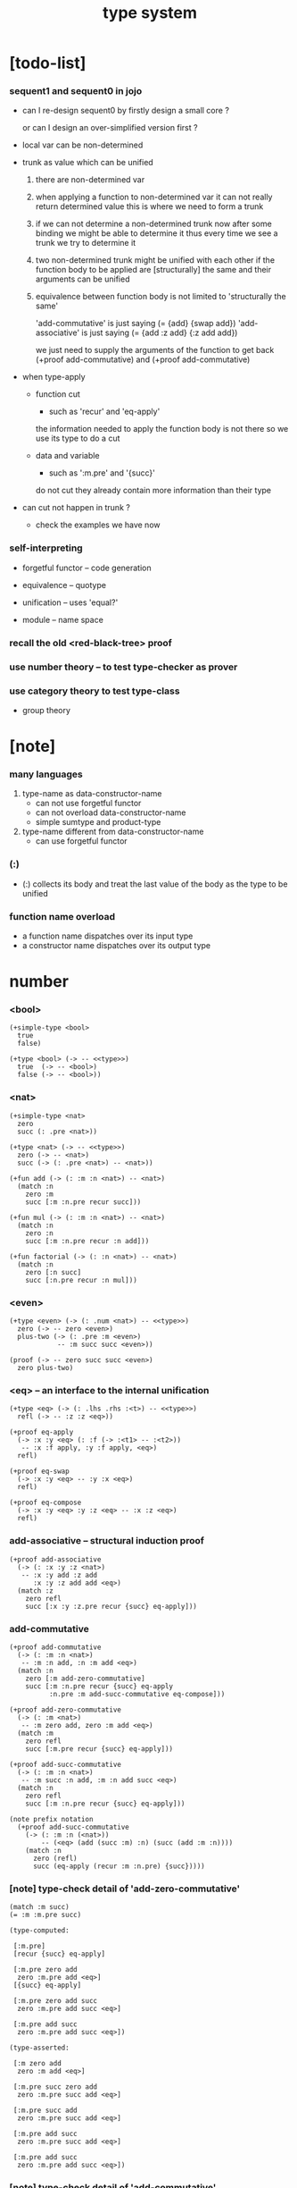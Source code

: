 #+title: type system

* [todo-list]

*** sequent1 and sequent0 in jojo

    - can I re-design sequent0
      by firstly design a small core ?

      or can I design an over-simplified version first ?

    - local var can be non-determined

    - trunk as value which can be unified

      1. there are non-determined var

      2. when applying a function to non-determined var
         it can not really return determined value
         this is where we need to form a trunk

      3. if we can not determine a non-determined trunk now
         after some binding
         we might be able to determine it
         thus every time we see a trunk
         we try to determine it

      4. two non-determined trunk might be unified with each other
         if the function body to be applied are
         [structurally] the same
         and their arguments can be unified

      5. equivalence between function body
         is not limited to 'structurally the same'

         'add-commutative' is just saying (= {add} {swap add})
         'add-associative' is just saying (= {add :z add} {:z add add})

         we just need to supply the arguments of the function
         to get back (+proof add-commutative)
         and (+proof add-commutative)

    - when type-apply

      - function cut
        - such as 'recur' and 'eq-apply'
        the information needed to apply the function body
        is not there
        so we use its type
        to do a cut

      - data and variable
        - such as ':m.pre' and '{succ}'
        do not cut
        they already contain more information
        than their type

    - can cut not happen in trunk ?
      - check the examples we have now

*** self-interpreting

    - forgetful functor -- code generation

    - equivalence -- quotype

    - unification -- uses 'equal?'

    - module -- name space

*** recall the old <red-black-tree> proof

*** use number theory -- to test type-checker as prover

*** use category theory to test type-class

    - group theory

* [note]

*** many languages

    1. type-name as data-constructor-name
       - can not use forgetful functor
       - can not overload data-constructor-name
       - simple sumtype and product-type

    2. type-name different from data-constructor-name
       - can use forgetful functor

*** (:)

    - (:) collects its body
      and treat the last value of the body
      as the type to be unified

*** function name overload

    - a function name dispatches over its input type
    - a constructor name dispatches over its output type

* number

*** <bool>

    #+begin_src jojo
    (+simple-type <bool>
      true
      false)

    (+type <bool> (-> -- <<type>>)
      true  (-> -- <bool>)
      false (-> -- <bool>))
    #+end_src

*** <nat>

    #+begin_src jojo
    (+simple-type <nat>
      zero
      succ (: .pre <nat>))

    (+type <nat> (-> -- <<type>>)
      zero (-> -- <nat>)
      succ (-> (: .pre <nat>) -- <nat>))

    (+fun add (-> (: :m :n <nat>) -- <nat>)
      (match :n
        zero :m
        succ [:m :n.pre recur succ]))

    (+fun mul (-> (: :m :n <nat>) -- <nat>)
      (match :n
        zero :n
        succ [:m :n.pre recur :n add]))

    (+fun factorial (-> (: :n <nat>) -- <nat>)
      (match :n
        zero [:n succ]
        succ [:n.pre recur :n mul]))
    #+end_src

*** <even>

    #+begin_src jojo
    (+type <even> (-> (: .num <nat>) -- <<type>>)
      zero (-> -- zero <even>)
      plus-two (-> (: .pre :m <even>)
                -- :m succ succ <even>))

    (proof (-> -- zero succ succ <even>)
      zero plus-two)
    #+end_src

*** <eq> -- an interface to the internal unification

    #+begin_src jojo
    (+type <eq> (-> (: .lhs .rhs :<t>) -- <<type>>)
      refl (-> -- :z :z <eq>))

    (+proof eq-apply
      (-> :x :y <eq> (: :f (-> :<t1> -- :<t2>))
       -- :x :f apply, :y :f apply, <eq>)
      refl)

    (+proof eq-swap
      (-> :x :y <eq> -- :y :x <eq>)
      refl)

    (+proof eq-compose
      (-> :x :y <eq> :y :z <eq> -- :x :z <eq>)
      refl)
    #+end_src

*** add-associative -- structural induction proof

    #+begin_src jojo
    (+proof add-associative
      (-> (: :x :y :z <nat>)
       -- :x :y add :z add
          :x :y :z add add <eq>)
      (match :z
        zero refl
        succ [:x :y :z.pre recur {succ} eq-apply]))
    #+end_src

*** add-commutative

    #+begin_src jojo
    (+proof add-commutative
      (-> (: :m :n <nat>)
       -- :m :n add, :n :m add <eq>)
      (match :n
        zero [:m add-zero-commutative]
        succ [:m :n.pre recur {succ} eq-apply
              :n.pre :m add-succ-commutative eq-compose]))

    (+proof add-zero-commutative
      (-> (: :m <nat>)
       -- :m zero add, zero :m add <eq>)
      (match :m
        zero refl
        succ [:m.pre recur {succ} eq-apply]))

    (+proof add-succ-commutative
      (-> (: :m :n <nat>)
       -- :m succ :n add, :m :n add succ <eq>)
      (match :n
        zero refl
        succ [:m :n.pre recur {succ} eq-apply]))

    (note prefix notation
      (+proof add-succ-commutative
        (-> (: :m :n (<nat>))
            -- (<eq> (add (succ :m) :n) (succ (add :m :n))))
        (match :n
          zero (refl)
          succ (eq-apply (recur :m :n.pre) {succ}))))
    #+end_src

*** [note] type-check detail of 'add-zero-commutative'

    #+begin_src jojo
    (match :m succ)
    (= :m :m.pre succ)

    (type-computed:

     [:m.pre]
     [recur {succ} eq-apply]

     [:m.pre zero add
      zero :m.pre add <eq>]
     [{succ} eq-apply]

     [:m.pre zero add succ
      zero :m.pre add succ <eq>]

     [:m.pre add succ
      zero :m.pre add succ <eq>])

    (type-asserted:

     [:m zero add
      zero :m add <eq>]

     [:m.pre succ zero add
      zero :m.pre succ add <eq>]

     [:m.pre succ add
      zero :m.pre succ add <eq>]

     [:m.pre add succ
      zero :m.pre succ add <eq>]

     [:m.pre add succ
      zero :m.pre add succ <eq>])
    #+end_src

*** [note] type-check detail of 'add-commutative'

    #+begin_src jojo
    (match :n succ)
    (= :n :n.pre succ)

    (type-computed:

     [:m :n.pre]
     [recur {succ} eq-apply
      :n.pre :m add-succ-commutative eq-swap eq-compose]

     [:m :n.pre add
      :n.pre :m add <eq>]
     [{succ} eq-apply
      :n.pre :m add-succ-commutative eq-swap eq-compose]

     [:m :n.pre add succ
      :n.pre :m add succ <eq>]
     [:n.pre :m add-succ-commutative eq-swap eq-compose]

     [:m :n.pre add succ
      :n.pre :m add succ <eq>
      :n.pre succ :m add
      :n.pre :m add succ <eq>]
     [eq-swap eq-compose]

     [:m :n.pre add succ
      :n.pre :m add succ <eq>
      :n.pre :m add succ
      :n.pre succ :m add <eq>]
     [eq-compose]

     [:m :n.pre add succ
      :n.pre succ :m add <eq>])

    (type-asserted:

     [:m :n add
      :n :m add <eq>]

     [:m :n.pre succ add
      :n.pre succ :m add <eq>]

     [:m :n.pre add succ
      :n.pre succ :m add <eq>])
    #+end_src

* <list>

*** <list>

    - <list> := <null> | (<sexp> . <list>)

    #+begin_src jojo
    (+type <list> (-> (: .<t> <<type>>) -- <<type>>)
      null (-> -- :<t> <list>)
      cons (-> (: .cdr [:<t> <list>])
               (: .car :<t>)
            -- :<t> <list>))
    #+end_src

*** length

    #+begin_src jojo
    (+fun length (-> (: :l [:<t> <list>]) -- <nat>)
      (match :l
        null zero
        cons [:l.cdr recur succ]))
    #+end_src

*** map

    #+begin_src jojo
    (+fun map (-> (: :l :<t1> <list>)
                  (: :f (-> :<t1> -- :<t2>))
               -- :<t2> <list>)
      (match :l
        null null
        cons [:l.cdr :f recur, :l.car :f apply, cons]))
    #+end_src

*** ref

    #+begin_src jojo
    (+fun ref (-> (: :l :<t> <list>) (: :index <nat>) -- :<t>)
      (match :index
        zero [:l.car]
        succ [:l.cdr :index.pre recur]))
    #+end_src

*** remove-first

    #+begin_src jojo
    (+fun remove-first
      (-> (: :x :<t>) (: :l :<t> <list>)
       -- :<t> <list>)
      (match :l
        null null
        cons (match [:l.car :x equal?]
               true  :l.cdr
               false [:l.cdr :x recur :l.car cons])))
    #+end_src

* <has-length>

*** <has-length>

    #+begin_src jojo
    (+type <has-length> (-> (: .list :<t> <list>)
                            (: .length <nat>)
                         -- <<type>>)
      null-has-length (-> -- null zero <has-length>)
      cons-has-length (-> (: .cdr :l :n <has-length>)
                       -- :l :a cons :n succ <has-length>))

    (+fun map-has-length
      (-> (: :has-length :l :n <has-length>)
       -- :l :f map :n <has-length>)
      (match :has-length
        null-has-length null-has-length
        cons-has-length [:has-length.cdr recur cons-has-length]))
    #+end_src

*** [note] type-check detail of 'map-has-length'

    #+begin_src jojo
    (: :has-length :l :n <has-length>)

    (match :has-length cons-has-length)
      (= :has-length :has-length.cdr cons-has-length)
        (: :has-length.cdr [:l#0 :n#0 <has-length>])
      (: :has-length [:l#0 :a#0 cons :n#0 succ <has-length>])
        (= :l :l#0 :a#0 cons)
        (= :n :n#0 succ)

    (type-computed:

     [:has-length.cdr recur cons-has-length]

     [:l#0 :n#0 <has-length>]
     [recur cons-has-length]

     [:l#0 :f#0 map :n#0 <has-length>]
     [cons-has-length]

     [:l#0 :f#0 map :a#1 cons :n#0 succ <has-length>])

    (type-asserted:

     [:l :f map :n <has-length>]

     [:l#0 :a#0 cons :f map :n#0 succ <has-length>]

     [:l#0 :f map :a#0 :f apply cons :n#0 succ <has-length>])
    #+end_src

* <sexp> -- symbol expression

*** <sexp>

    - <sexp> := <symbol> | <list>

    #+begin_src jojo
    (+var <sexp>
      (+ <symbol>, <sexp> <list>))

    (note

      (+fun <exp> (-> (: .<t> <<type>>) -- <<type>>)
        (+ :<t>, :<t> <exp> <list>))

      (+var <sexp>
        (+ <symbol>, <exp>)))
    #+end_src

*** subst

    #+begin_src jojo
    (+fun subst (-> (: :new <symbol>)
                    (: :old <symbol>)
                    (: :sexp <sexp>)
                 -- <sexp>)
      (case :sexp
        <symbol> (match [:sexp :old equal?]
                   true  :new
                   false :sexp)
        <list>   [:new :old :sexp subst-list]))

    (+fun subst-list (-> (: :new <symbol>)
                         (: :old <symbol>)
                         (: :list <sexp> <list>)
                      -- <sexp> <list>)
      (match :list
        null null
        cons [:new :old :list.cdr recur
              :new :old :list.car subst
              cons]))
    #+end_src

* <lexp> -- lambda expression

*** <lexp>

    - <lexp> := <var> | (lambda (<var>) <lexp>) | (<lexp> <lexp>)

    #+begin_src jojo
    (+simple-type <lexp>
      var-lexp (: .var <var>)
      lam-lexp (: .var <var>) (: .body <lexp>)
      app-lexp (: .rator .rand <lexp>))

    (+type <lexp> (-> -- <<type>>)
      var-lexp (-> (: .var <var>) -- <lexp>)
      lam-lexp (-> (: .var <var>) (: .body <lexp>) -- <lexp>)
      app-lexp (-> (: .rator .rand <lexp>) -- <lexp>))
    #+end_src

*** occurs-free?

    #+begin_src jojo
    (+fun occurs-free?
      (-> (: :search-var <var>) (: :lexp <lexp>)
       -- <bool>)
      (match :lexp
        var-lexp [:search-var :lexp.var equal?]
        lam-lexp [:search-var :lexp.var equal? not
                  :search-var :lexp.body recur and]
        app-lexp [:search-var :lexp.rator recur
                  :search-var :lexp.rand recur or]))
    #+end_src

* <vector>

*** <vector>

    #+begin_src jojo
    (+type <vector>
      (-> (: .length <nat>)
          (: .<t> <<type>>)
       -- <<type>>)
      null (-> -- zero :<t> <vector>)
      cons (-> (: .cdr :n :<t> <vector>)
               (: .car :<t>)
            -- :n succ :<t> <vector>))
    #+end_src

*** append

    #+begin_src jojo
    (+fun append (-> (: :l0 :m :<t> <vector>)
                     (: :l1 :n :<t> <vector>)
                  -- :m :n add :<t> <vector>)
      (match :l1
        null :l0
        cons [:l0 :l1.cdr recur :l1.car cons]))
    #+end_src

*** map

    #+begin_src jojo
    (+fun map (-> (: :l :n :<t1> <vector>)
                  (: :f (-> :<t1> -- :<t2>))
               -- :n :<t2> <vector>)
      (match :l
        null null
        cons [:l.cdr :f recur :l.car :f apply cons]))
    #+end_src

*** [note] type-check detail of 'append'

    #+begin_src jojo
    (: :l0 [:m :t <vector>])
    (: :l1 [:n :t <vector>])

    (match :l1 cons)
      (= :l1 :l1.cdr :l1.car cons)
        (: :l1.cdr [:n#0 :t#0 <vector>])
        (: :l1.car :t#0)
      (: :l1 [:n#0 succ :t#0 <vector>])
        (= :n :n#0 succ)
        (= :t :t#0)

    (type-computed:

     [:l0 :l1.cdr recur :l1.car cons]

     [:m :t <vector> :n :t <vector>]
     [recur :l1.car cons]

     [:m :t <vector> :n#0 :t#0 <vector>]
     [recur :l1.car cons]

     [:m :n#0 add :t#0 <vector>]
     [:l1.car cons]

     [:m :n#0 add :t#0 <vector> :t#0]
     [cons]

     [:m :n#0 add succ :t#0 <vector>])

    (type-asserted:

     [:m :n add :t <vector>]

     [:m :n#0 succ add :t#0 <vector>]

     [:m :n#0 add succ :t#0 <vector>])
    #+end_src

*** [note] type-check detail of 'map'

    #+begin_src jojo
    (: :l [:n :t1 <vector>])
    (: :f (-> :t1 :t2))

    (match :l cons)
      (= :l :l.car :l.cdr cons)
        (: :l.cdr [:n#0 :t#0 <vector>])
        (: :l.car :t#0)
      (: :l [:n#0 succ :t#0 <vector>])
        (= :n :n#0 succ)
        (= :t1 :t#0)

    (type-computed:

     [:l.cdr :f recur :l.car :f apply cons]

     [:n#0 :t#0 <vector> (-> :t1 :t2)]
     [recur :l.car :f apply cons]

     [:n#0 :t2 <vector>]
     [:l.car :f apply cons]

     [:n#0 :t2 <vector> :t#0]
     [:f apply cons]

     [:n#0 :t2 <vector> :t2]
     [cons]

     [:n#0 succ :t2 <vector>])

    (type-asserted:

     [:n :t2 <vector>]

     [:n#0 succ :t2 <vector>])

    #+end_src

*** <list> as forgetful functor -- to reuse <vector>

    - forgetful functor of type [not type-class]

    #+begin_src jojo
    (+var <list> (forget .length <vector>))

    (note
      (+fun append (-> (: :l0 :<t> <list>)
                       (: :l1 :<t> <list>)
                    -- :<t> <list>)
        (match :l1
          null :l0
          cons [:l0 :l1.cdr recur :l1.car cons])))
    #+end_src

* <binary-tree>

*** <binary-tree>

    - <binary-tree> := () | (<int> <binary-tree> <binary-tree>)

    #+begin_src jojo
    (+simple-type <binary-tree>
      null
      node (: .value <int>) (: .left .right <binary-tree>))

    (+type <binary-tree> (-> -- <<type>>)
      null (-> -- <binary-tree>)
      node (-> (: .value <int>)
               (: .left .right <binary-tree>)
            -- <binary-tree>))
    #+end_src

* <binary-search-tree>

*** <binary-search-tree>

    - <binary-search-tree> := () | (<int> <binary-search-tree> <binary-search-tree>)

    - not all semantic are expressed in the above grammar.
      1. key in the left subtree <= key in the current node
      2. keys in the right subtree > key in the current node

    #+begin_src jojo
    (+simple-type <order>
      lt eq gt)

    (+simple-type <binary-search-tree>
      null
      node (: .key <symbol>) (: .value <int>)
           (: .left .right <binary-search-tree>))
    #+end_src

*** search

    #+begin_src jojo
    (+fun search (-> (: :tree <binary-search-tree>)
                     (: :key <symbol>)
                  -- <binary-search-tree>)
      (match :tree
        null null
        node (match [:key :tree.key compare]
               lt [:tree.left :key recur]
               eq [:tree]
               gt [:tree.right :key recur])))
    #+end_src

*** insert

    #+begin_src jojo
    (+fun insert (-> (: :tree <binary-search-tree>)
                     (: :key <symbol>)
                     (: :vlaue <int>)
                  -- <binary-search-tree>)
      (match :tree
        null [:key :value null null node]
        node (match [:key :tree.key compare]
               lt [:tree.key :tree.value
                   :tree.left :key :value recur :tree.right node]
               eq [:key :value
                   :tree.left :tree.right node]
               gt [:tree.key :tree.value
                   :tree.left :tree.right :key :value recur node])))
    #+end_src

*** delete

    #+begin_src jojo
    (+fun delete (-> (: :tree <binary-search-tree>)
                     (: :key <symbol>)
                  -- <binary-search-tree>)
      (match :tree
        null null
        node (match [:key :tree.key compare]
               lt [:tree.key :tree.value
                   :tree.left :key recur :tree.right node]
               eq [:tree delete-node]
               gt [:tree.key :tree.value
                   :tree.left :tree.right :key recur node])))


    (+fun delete-node (-> (: :tree <binary-search-tree>)
                       -- <binary-search-tree>)
      (cond [:tree.left null?] [:tree.right]
            [:tree.right null?] [:tree.left]
            else [:tree.right left-most-key-and-value :value! :key!
                  :key :value
                  :tree.left
                  :tree.right :key delete
                  node]))

    (+fun left-most-key-and-value (-> (: :tree <binary-search-tree>)
                                   -- <symbol> <int>)
      (cond [:tree.left null?] [:tree.key :tree.value]
            else [:tree.left recur]))
    #+end_src

* >< <red-black-tree>

*** [note]

    - in addition to the requirements imposed on a binary search tree
      the following must be satisfied by a red–black tree :
      1. each node is either red or black.
      2. the root is black. [this rule is sometimes omitted.]
      3. all leaves are black.
      4. if a node is red, then both its children are black.
      5. every path from a given node to any of its descendant nil nodes
         contains the same number of black nodes.

         - the number of black nodes from the root to a node
           is the node's black depth

         - the uniform number of black nodes in all paths
           from root to the leaves
           is called the black-height of the red–black tree.

    - property of red–black trees :
      the path from the root to the farthest leaf
      is no more than twice as long as the path
      from the root to the nearest leaf.
      thus, the tree is roughly height-balanced.

*** <red-black-tree> -- extrinsic

    #+begin_src jojo
    (+simple-type <color>
      red
      black)

    (+simple-type <red-black-tree>
      null
      node (: .color <color>)
           (: .key <symbol>)
           (: .value <int>)
           (: .left .right <red-black-tree>))
    #+end_src

*** <red-black-tree> -- intrinsic

    #+begin_src jojo

    #+end_src

* type-class as subtype of <<type>>

*** <<functor>>

    #+begin_src jojo
    (+subtype <<functor>> (-> <<type>> -- <<type>>)
      map (-> (: :x1 :<t1> <functor>)
              (: :f (-> :<t1> -- :<t2>))
           -- :<t2> <functor>))

    (+member <list> <<functor>>
      (+imp map (-> (: :x1 :<t1> <list>)
                    (: :f (-> :<t1> -- :<t2>))
                 -- :<t2> <list>)
        (match :x1
          null null
          cons [:x1.cdr :f recur, :x1.car :f apply, cons])))
    #+end_src

*** <<monad>>

    #+begin_src jojo
    (+subtype <<monad>> (-> <<type>> -- <<type>>)
      return (-> (: :val :<t>) -- :<t> <monad>)
      bind (-> (: :value :<t1> <monad>)
               (: :f (-> :<t1> -- :<t2> <monad>))
            -- :<t2> <monad>))
    #+end_src

*** <maybe>

    #+begin_src jojo
    (+type <maybe> (-> (: .<t> <<type>>) -- <<type>>)
      nothing (-> -- :<t> <maybe>)
      just (-> (: .value :<t>) -- :<t> <maybe>))

    (+member <maybe> <<monad>>
      (+imp return (-> (: :v :<t>) -- :<t> <maybe>)
        :v just)
      (+imp bind (-> (: :m :<t1> <maybe>)
                     (: :f (-> :<t1> -- :<t2> <maybe>))
                  -- :<t2> <maybe>)
        (match :m
          nothing nothing
          just [:m.value :f apply])))
    #+end_src

*** <state>

    #+begin_src jojo
    (+var <state> (-> :<s> :<v> -- <<type>>)
      (-> :<s> -- :<s> :<v>))

    (+member {:<s> <state>} <<monad>>
      (+imp return (-> (: :v :<v>) -- :<s> :<v> <state>)
        {:v})
      (+imp bind (-> (: :m :<s> :<v1> <state>)
                     (: :f (-> :<v1> -- :<s> :<v2> <state>))
                  -- :<s> :<v2> <state>)
        {:m apply :f apply apply}))
    #+end_src

* quotype -- quotient type

*** [note]

    - basic 'equal?'

    - to use quotype is to to re-implement 'equal?'.

      or, generally,
      to re-implement interface functions
      of type and type-class

*** <int>

    #+begin_src jojo
    (+simple-quotype <int>
      (: .left .right <nat>))
    #+end_src

*** equal?

    #+begin_src jojo
    (+fun equal? (-> (: :x :y <int>) -- <bool>)
      :x.left :x.right sub
      :y.left :y.right sub
      equal?)
    #+end_src

*** <fraction>

    #+begin_src jojo
    (+simple-quotype <fraction>
      (: .up .down <int>))
    #+end_src

*** equal?

    #+begin_src jojo
    (+fun equal? (-> (: :x :y <fraction>) -- <bool>)
      :x.up :y.down mul
      :y.up :x.down mul
      equal?)
    #+end_src
